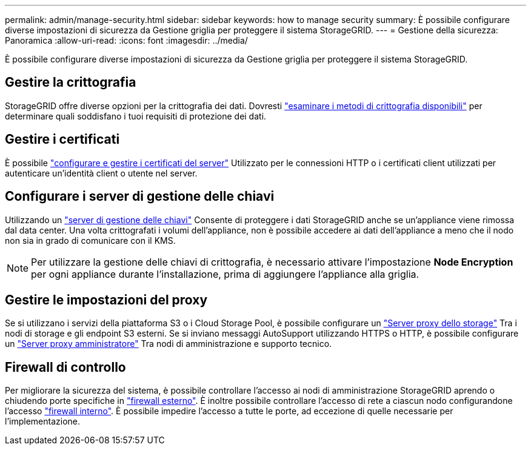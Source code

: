 ---
permalink: admin/manage-security.html 
sidebar: sidebar 
keywords: how to manage security 
summary: È possibile configurare diverse impostazioni di sicurezza da Gestione griglia per proteggere il sistema StorageGRID. 
---
= Gestione della sicurezza: Panoramica
:allow-uri-read: 
:icons: font
:imagesdir: ../media/


[role="lead"]
È possibile configurare diverse impostazioni di sicurezza da Gestione griglia per proteggere il sistema StorageGRID.



== Gestire la crittografia

StorageGRID offre diverse opzioni per la crittografia dei dati. Dovresti link:reviewing-storagegrid-encryption-methods.html["esaminare i metodi di crittografia disponibili"] per determinare quali soddisfano i tuoi requisiti di protezione dei dati.



== Gestire i certificati

È possibile link:using-storagegrid-security-certificates.html["configurare e gestire i certificati del server"] Utilizzato per le connessioni HTTP o i certificati client utilizzati per autenticare un'identità client o utente nel server.



== Configurare i server di gestione delle chiavi

Utilizzando un link:kms-configuring.html["server di gestione delle chiavi"] Consente di proteggere i dati StorageGRID anche se un'appliance viene rimossa dal data center. Una volta crittografati i volumi dell'appliance, non è possibile accedere ai dati dell'appliance a meno che il nodo non sia in grado di comunicare con il KMS.


NOTE: Per utilizzare la gestione delle chiavi di crittografia, è necessario attivare l'impostazione *Node Encryption* per ogni appliance durante l'installazione, prima di aggiungere l'appliance alla griglia.



== Gestire le impostazioni del proxy

Se si utilizzano i servizi della piattaforma S3 o i Cloud Storage Pool, è possibile configurare un link:configuring-storage-proxy-settings.html["Server proxy dello storage"] Tra i nodi di storage e gli endpoint S3 esterni. Se si inviano messaggi AutoSupport utilizzando HTTPS o HTTP, è possibile configurare un link:configuring-admin-proxy-settings.html["Server proxy amministratore"] Tra nodi di amministrazione e supporto tecnico.



== Firewall di controllo

Per migliorare la sicurezza del sistema, è possibile controllare l'accesso ai nodi di amministrazione StorageGRID aprendo o chiudendo porte specifiche in link:controlling-access-through-firewalls.html["firewall esterno"]. È inoltre possibile controllare l'accesso di rete a ciascun nodo configurandone l'accesso link:manage-firewall-controls.html["firewall interno"]. È possibile impedire l'accesso a tutte le porte, ad eccezione di quelle necessarie per l'implementazione.
